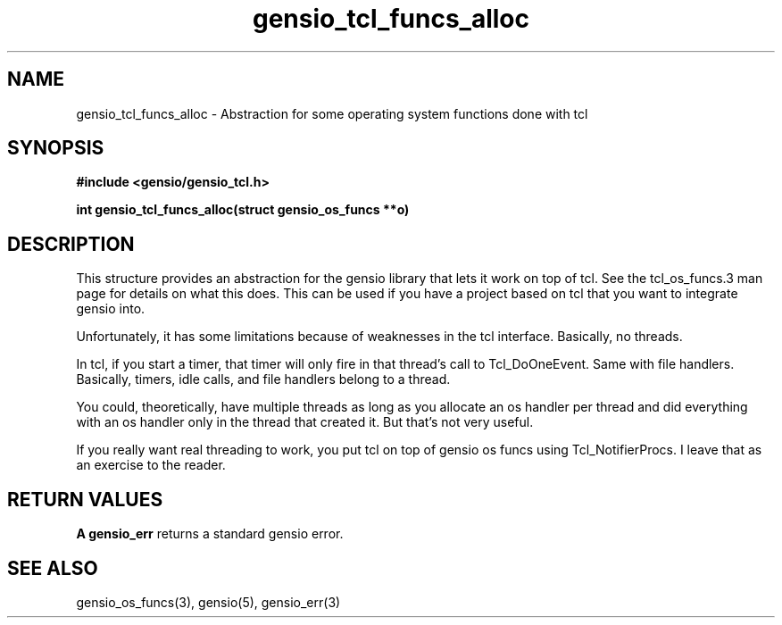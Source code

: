 .TH gensio_tcl_funcs_alloc 3 "03 Feb 2021"
.SH NAME
gensio_tcl_funcs_alloc \- Abstraction for some operating system functions
done with tcl
.SH SYNOPSIS
.B #include <gensio/gensio_tcl.h>
.PP
.B int gensio_tcl_funcs_alloc(struct gensio_os_funcs **o)
.SH "DESCRIPTION"
This structure provides an abstraction for the gensio library that
lets it work on top of tcl.  See the tcl_os_funcs.3 man page for
details on what this does.  This can be used if you have a project
based on tcl that you want to integrate gensio into.

Unfortunately, it has some limitations because of weaknesses in the
tcl interface.  Basically, no threads.

In tcl, if you start a timer, that timer will only fire in that
thread's call to Tcl_DoOneEvent.  Same with file handlers.
Basically, timers, idle calls, and file handlers belong to a thread.

You could, theoretically, have multiple threads as long as you
allocate an os handler per thread and did everything with an os
handler only in the thread that created it.  But that's not very
useful.

If you really want real threading to work, you put tcl on top of
gensio os funcs using Tcl_NotifierProcs.  I leave that as an
exercise to the reader.
.SH "RETURN VALUES"
.B A gensio_err
returns a standard gensio error.
.SH "SEE ALSO"
gensio_os_funcs(3), gensio(5), gensio_err(3)
